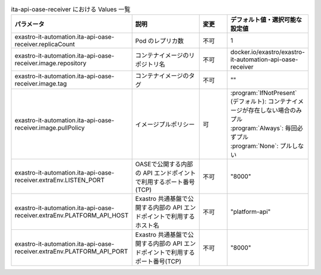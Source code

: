 
.. list-table:: ita-api-oase-receiver における Values 一覧
   :widths: 25 25 10 20
   :header-rows: 1
   :align: left
   :class: filter-table

   * - パラメータ
     - 説明
     - 変更
     - デフォルト値・選択可能な設定値
   * - exastro-it-automation.ita-api-oase-receiver.replicaCount
     - Pod のレプリカ数
     - 不可
     - 1
   * - exastro-it-automation.ita-api-oase-receiver.image.repository
     - コンテナイメージのリポジトリ名
     - 不可
     - docker.io/exastro/exastro-it-automation-api-oase-receiver
   * - exastro-it-automation.ita-api-oase-receiver.image.tag
     - コンテナイメージのタグ
     - 不可
     - ""
   * - exastro-it-automation.ita-api-oase-receiver.image.pullPolicy
     - イメージプルポリシー
     - 可
     - | :program:`IfNotPresent` (デフォルト): コンテナイメージが存在しない場合のみプル
       | :program:`Always`: 毎回必ずプル
       | :program:`None`: プルしない
   * - exastro-it-automation.ita-api-oase-receiver.extraEnv.LISTEN_PORT
     - OASEで公開する内部の API エンドポイントで利用するポート番号(TCP)
     - 不可
     - "8000"
   * - exastro-it-automation.ita-api-oase-receiver.extraEnv.PLATFORM_API_HOST
     - Exastro 共通基盤で公開する内部の API エンドポイントで利用するホスト名
     - 不可
     - "platform-api"
   * - exastro-it-automation.ita-api-oase-receiver.extraEnv.PLATFORM_API_PORT
     - Exastro 共通基盤で公開する内部の API エンドポイントで利用するポート番号(TCP)
     - 不可
     - "8000"
